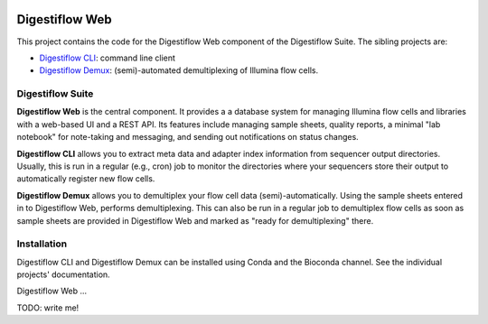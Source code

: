 .. image:: https://img.shields.io/travis/bihealth/digestiflow-web.svg
    :target: https://travis-ci.org/bihealth/sodar_core

.. image:: https://img.shields.io/badge/License-MIT-green.svg
    :target: https://opensource.org/licenses/MIT

===============
Digestiflow Web
===============

This project contains the code for the Digestiflow Web component of the Digestiflow Suite.
The sibling projects are:

- `Digestiflow CLI <https://github.com/bihealth/digestiflow-cli>`_: command line client
- `Digestiflow Demux <https://github.com/bihealth/digestiflow-demux>`_: (semi)-automated demultiplexing of Illumina flow cells.

-----------------
Digestiflow Suite
-----------------

**Digestiflow Web** is the central component.
It provides a a database system for managing Illumina flow cells and libraries with a web-based UI and a REST API.
Its features include managing sample sheets, quality reports, a minimal "lab notebook" for note-taking and messaging, and sending out notifications on status changes.

**Digestiflow CLI** allows you to extract meta data and adapter index information from sequencer output directories.
Usually, this is run in a regular (e.g., cron) job to monitor the directories where your sequencers store their output to automatically register new flow cells.

**Digestiflow Demux** allows you to demultiplex your flow cell data (semi)-automatically.
Using the sample sheets entered in to Digestiflow Web, performs demultiplexing.
This can also be run in a regular job to demultiplex flow cells as soon as sample sheets are provided in Digestiflow Web and marked as "ready for demultiplexing" there.

------------
Installation
------------

Digestiflow CLI and Digestiflow Demux can be installed using Conda and the Bioconda channel.
See the individual projects' documentation.

Digestiflow Web ...

TODO: write me!
